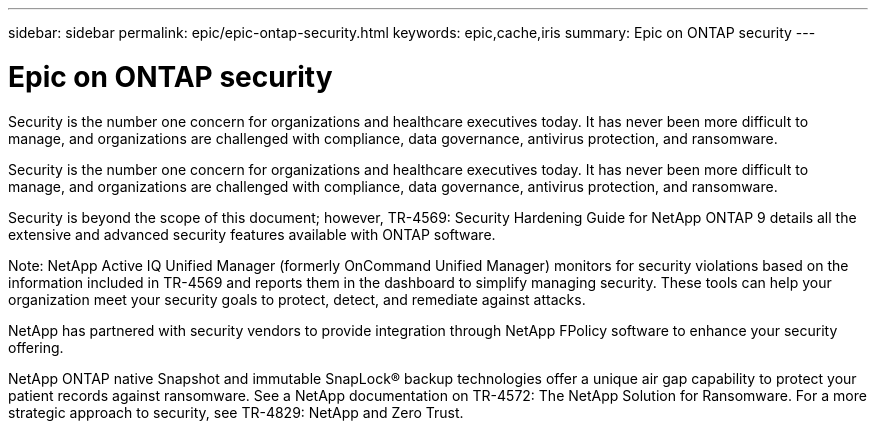 ---
sidebar: sidebar
permalink: epic/epic-ontap-security.html
keywords: epic,cache,iris
summary: Epic on ONTAP security
---

= Epic on ONTAP security

:hardbreaks:
:nofooter:
:icons: font
:linkattrs:
:imagesdir: ../media

[.lead]
Security is the number one concern for organizations and healthcare executives today. It has never been more difficult to manage, and organizations are challenged with compliance, data governance, antivirus protection, and ransomware.

Security is the number one concern for organizations and healthcare executives today. It has never been more difficult to manage, and organizations are challenged with compliance, data governance, antivirus protection, and ransomware.

Security is beyond the scope of this document; however, TR-4569: Security Hardening Guide for NetApp ONTAP 9 details all the extensive and advanced security features available with ONTAP software. 

Note: NetApp Active IQ Unified Manager (formerly OnCommand Unified Manager) monitors for security violations based on the information included in TR-4569 and reports them in the dashboard to simplify managing security. These tools can help your organization meet your security goals to protect, detect, and remediate against attacks.

NetApp has partnered with security vendors to provide integration through NetApp FPolicy software to enhance your security offering.

NetApp ONTAP native Snapshot and immutable SnapLock® backup technologies offer a unique air gap capability to protect your patient records against ransomware. See a NetApp documentation on TR-4572: The NetApp Solution for Ransomware. For a more strategic approach to security, see TR-4829: NetApp and Zero Trust.
